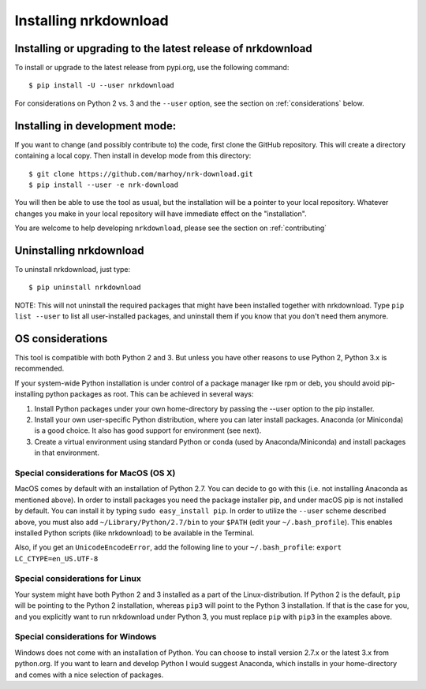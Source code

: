 Installing nrkdownload
======================


Installing or upgrading to the latest release of nrkdownload
------------------------------------------------------------

To install or upgrade to the latest release from pypi.org, use the following
command::

    $ pip install -U --user nrkdownload

For considerations on Python 2 vs. 3 and the ``--user`` option,
see the section on :ref:`considerations` below.


Installing in development mode:
-------------------------------

If you want to change (and possibly contribute to) the code, first
clone the GitHub repository. This will create a directory containing a local
copy. Then install in develop mode from this directory::

    $ git clone https://github.com/marhoy/nrk-download.git
    $ pip install --user -e nrk-download

You will then be able to use the tool as usual, but the installation
will be a pointer to your local repository. Whatever changes you make
in your local repository will have immediate effect on the "installation".

You are welcome to help developing ``nrkdownload``, please see the section
on :ref:`contributing`


Uninstalling nrkdownload
------------------------

To uninstall nrkdownload, just type::

    $ pip uninstall nrkdownload

NOTE: This will not uninstall the required packages that might have
been installed together with nrkdownload. Type ``pip list --user`` to
list all user-installed packages, and uninstall them if you know that
you don't need them anymore.


.. _considerations:

OS considerations
-----------------

This tool is compatible with both Python 2 and 3. But unless you have
other reasons to use Python 2, Python 3.x is recommended.

If your system-wide Python installation is under control of a package
manager like rpm or deb, you should avoid pip-installing python
packages as root. This can be achieved in several ways:

#. Install Python packages under your own home-directory by passing the
   --user option to the pip installer.
#. Install your own user-specific Python distribution, where you can
   later install packages. Anaconda (or Miniconda) is a good choice.
   It also has good support for environment (see next).
#. Create a virtual environment using standard Python or conda
   (used by Anaconda/Miniconda) and install packages in that environment.



Special considerations for MacOS (OS X)
^^^^^^^^^^^^^^^^^^^^^^^^^^^^^^^^^^^^^^^

MacOS comes by default with an installation of Python 2.7. You can decide
to go with this (i.e. not installing Anaconda as mentioned above).
In order to install packages you need the package installer pip, and
under macOS pip is not installed by default. You can install it by
typing ``sudo easy_install pip``.
In order to utilize the ``--user`` scheme described above, you must
also add ``~/Library/Python/2.7/bin`` to your
``$PATH`` (edit your ``~/.bash_profile``).
This enables installed Python scripts (like nrkdownload) to be
available in the Terminal.

Also, if you get an ``UnicodeEncodeError``, add the following line
to your  ``~/.bash_profile``:
``export LC_CTYPE=en_US.UTF-8``



Special considerations for Linux
^^^^^^^^^^^^^^^^^^^^^^^^^^^^^^^^^^^^^^^

Your system might have both Python 2 and 3 installed as a part of
the Linux-distribution. If Python 2 is the default, ``pip`` will be
pointing to the Python 2 installation, whereas ``pip3`` will point
to the Python 3 installation. If that is the case for you, and you
explicitly want to run nrkdownload under Python 3, you must
replace ``pip`` with ``pip3`` in the examples above.



Special considerations for Windows
^^^^^^^^^^^^^^^^^^^^^^^^^^^^^^^^^^^^^^^

Windows does not come with an installation of Python.
You can choose to install version 2.7.x or the latest 3.x from
python.org. If you want to learn and develop Python I would suggest
Anaconda, which installs in your home-directory and comes with
a nice selection of packages.

